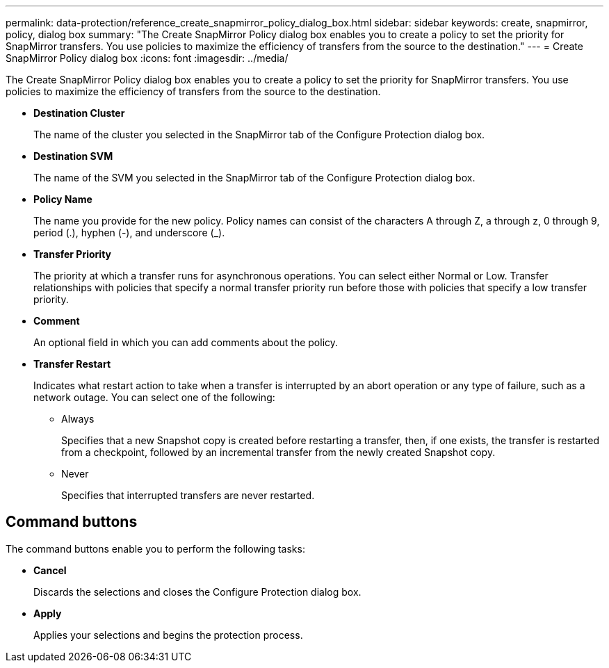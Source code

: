 ---
permalink: data-protection/reference_create_snapmirror_policy_dialog_box.html
sidebar: sidebar
keywords: create, snapmirror, policy, dialog box
summary: "The Create SnapMirror Policy dialog box enables you to create a policy to set the priority for SnapMirror transfers. You use policies to maximize the efficiency of transfers from the source to the destination."
---
= Create SnapMirror Policy dialog box
:icons: font
:imagesdir: ../media/

[.lead]
The Create SnapMirror Policy dialog box enables you to create a policy to set the priority for SnapMirror transfers. You use policies to maximize the efficiency of transfers from the source to the destination.

* *Destination Cluster*
+
The name of the cluster you selected in the SnapMirror tab of the Configure Protection dialog box.

* *Destination SVM*
+
The name of the SVM you selected in the SnapMirror tab of the Configure Protection dialog box.

* *Policy Name*
+
The name you provide for the new policy. Policy names can consist of the characters A through Z, a through z, 0 through 9, period (.), hyphen (-), and underscore (_).

* *Transfer Priority*
+
The priority at which a transfer runs for asynchronous operations. You can select either Normal or Low. Transfer relationships with policies that specify a normal transfer priority run before those with policies that specify a low transfer priority.

* *Comment*
+
An optional field in which you can add comments about the policy.

* *Transfer Restart*
+
Indicates what restart action to take when a transfer is interrupted by an abort operation or any type of failure, such as a network outage. You can select one of the following:

 ** Always
+
Specifies that a new Snapshot copy is created before restarting a transfer, then, if one exists, the transfer is restarted from a checkpoint, followed by an incremental transfer from the newly created Snapshot copy.

 ** Never
+
Specifies that interrupted transfers are never restarted.

== Command buttons

The command buttons enable you to perform the following tasks:

* *Cancel*
+
Discards the selections and closes the Configure Protection dialog box.

* *Apply*
+
Applies your selections and begins the protection process.

